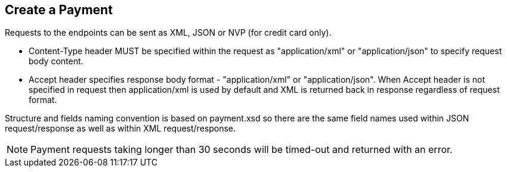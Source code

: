 [#RestApi_Payment]
== Create a Payment

Requests to the endpoints can be sent as XML, JSON or NVP (for credit card only).

- Content-Type header MUST be specified within the request as
"application/xml" or "application/json" to specify request body content.

- Accept header specifies response body format - "application/xml" or
"application/json". When Accept header is not specified in request then
application/xml is used by default and XML is returned back in response
regardless of request format.
//-

Structure and fields naming convention is based on payment.xsd so there
are the same field names used within JSON request/response as well as
within XML request/response.

NOTE: Payment requests taking longer than 30 seconds will be timed-out and
returned with an error. 
ifdef::env-wirecard[]
There is an exception for the payment method
"paybox" where the time-out occurs for requests taking longer than 190
seconds.
endif::[]
